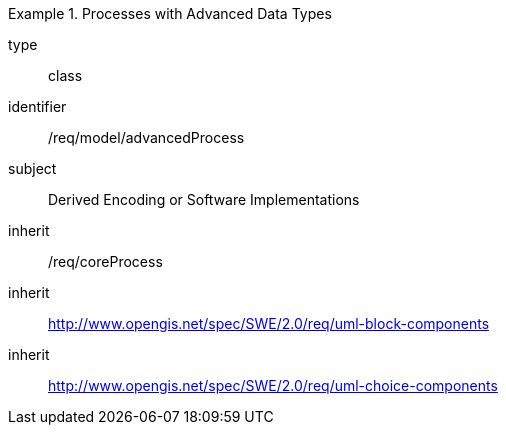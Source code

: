 [requirement,model=ogc]
.Processes with Advanced Data Types
====
[%metadata]
type:: class
identifier:: /req/model/advancedProcess
subject:: Derived Encoding or Software Implementations
inherit:: /req/coreProcess
inherit:: http://www.opengis.net/spec/SWE/2.0/req/uml-block-components
inherit:: http://www.opengis.net/spec/SWE/2.0/req/uml-choice-components
====

